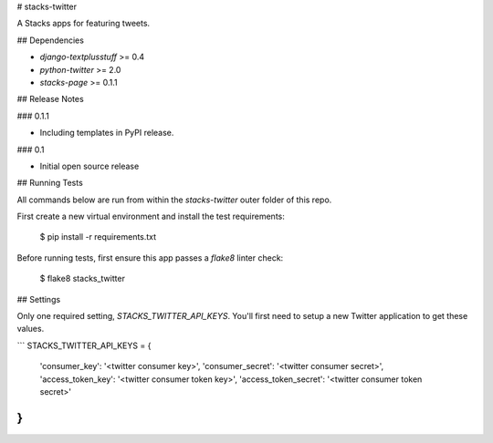 # stacks-twitter

A Stacks apps for featuring tweets.

## Dependencies

* `django-textplusstuff` >= 0.4
* `python-twitter` >= 2.0
* `stacks-page` >= 0.1.1

## Release Notes

### 0.1.1

* Including templates in PyPI release.

### 0.1

* Initial open source release

## Running Tests

All commands below are run from within the `stacks-twitter` outer folder of this repo.

First create a new virtual environment and install the test requirements:

    $ pip install -r requirements.txt

Before running tests, first ensure this app passes a `flake8` linter check:

    $ flake8 stacks_twitter


## Settings

Only one required setting, `STACKS_TWITTER_API_KEYS`. You'll first need to setup a new Twitter application to get these values.

```
STACKS_TWITTER_API_KEYS = {
    'consumer_key': '<twitter consumer key>',
    'consumer_secret': '<twitter consumer secret>',
    'access_token_key': '<twitter consumer token key>',
    'access_token_secret': '<twitter consumer token secret>'
}
```


